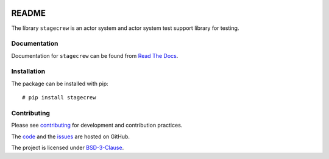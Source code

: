 .. Copyright (C) 2020, Nokia

.. image:: https://travis-ci.org/nokia/stagecrew.svg?branch=master
    :target: https://travis-ci.org/nokia/stagecrew

README
======

The library ``stagecrew`` is an actor system and actor system test support library
for testing.

Documentation
-------------

Documentation for ``stagecrew`` can be found from `Read The Docs`_.

.. _Read The Docs: http://stagecrew.readthedocs.io/

Installation
------------

The package can be installed with pip::

  # pip install stagecrew

Contributing
------------

Please see contributing_ for development and contribution practices.

The code_ and the issues_ are hosted on GitHub.

The project is licensed under BSD-3-Clause_.

.. _contributing: https://github.com/nokia/stagecrew/blob/master/CONTRIBUTING.rst
.. _code: https://github.com/nokia/stagecrew
.. _issues: https://github.com/nokia/stagecrew/issues
.. _BSD-3-Clause:  https://github.com/nokia/stagecrew/blob/master/LICENSE
